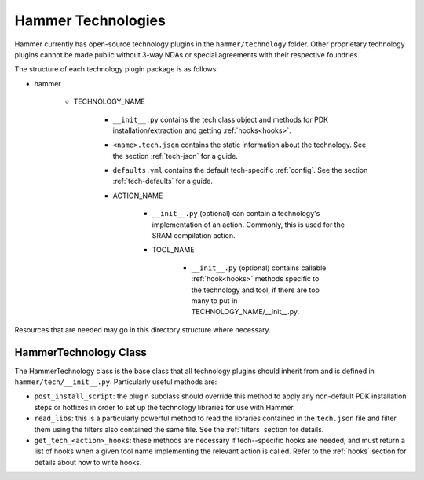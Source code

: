 Hammer Technologies
===================

Hammer currently has open-source technology plugins in the ``hammer/technology`` folder. Other proprietary technology plugins cannot be made public without 3-way NDAs or special agreements with their respective foundries.

The structure of each technology plugin package is as follows:

* hammer

    * TECHNOLOGY_NAME

        * ``__init__.py`` contains the tech class object and methods for PDK installation/extraction and getting :ref:`hooks<hooks>`.
        * ``<name>.tech.json`` contains the static information about the technology. See the section :ref:`tech-json` for a guide.
        * ``defaults.yml`` contains the default tech-specific :ref:`config`. See the section :ref:`tech-defaults` for a guide.

        * ACTION_NAME

            * ``__init__.py`` (optional) can contain a technology's implementation of an action. Commonly, this is used for the SRAM compilation action.

            * TOOL_NAME

                * ``__init__.py`` (optional) contains callable :ref:`hook<hooks>` methods specific to the technology and tool, if there are too many to put in TECHNOLOGY_NAME/__init__.py. 

Resources that are needed may go in this directory structure where necessary.

HammerTechnology Class
----------------------

The HammerTechnology class is the base class that all technology plugins should inherit from and is defined in ``hammer/tech/__init__.py``. Particularly useful methods are:

* ``post_install_script``: the plugin subclass should override this method to apply any non-default PDK installation steps or hotfixes in order to set up the technology libraries for use with Hammer.
* ``read_libs``: this is a particularly powerful method to read the libraries contained in the ``tech.json`` file and filter them using the filters also contained the same file. See the :ref:`filters` section for details.
* ``get_tech_<action>_hooks``: these methods are necessary if tech--specific hooks are needed, and must return a list of hooks when a given tool name implementing the relevant action is called. Refer to the :ref:`hooks` section for details about how to write hooks. 
